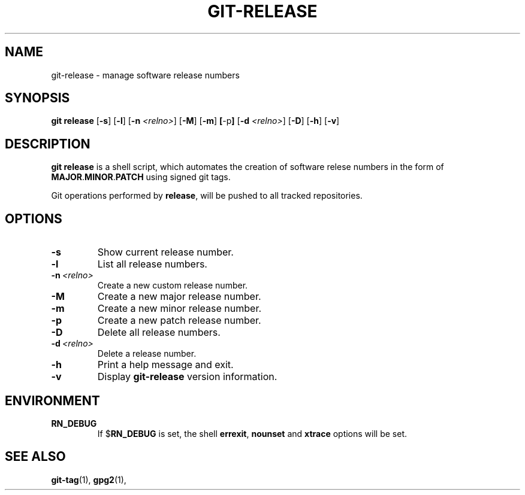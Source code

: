 .TH GIT-RELEASE 1 "July 13, 2016" "1.0.2"
.SH NAME
git-release \- manage software release numbers
.SH SYNOPSIS
.B git release
.RB [ \-s ]
.RB [ \-l ]
.RB [ \-n
.IR <relno> ]
.RB [ \-M ]
.RB [ \-m ]
.BR [ \-p ]
.RB [ \-d
.IR <relno> ]
.RB [ \-D ]
.RB [ \-h ]
.RB [ \-v ]
.SH DESCRIPTION
.B git release
is a shell script, which automates the creation of software relese numbers in the
form of \fBMAJOR\fP.\fBMINOR\fP.\fBPATCH\fP using signed git tags.
.sp
Git operations performed by \fBrelease\fP, will be pushed to all tracked
repositories.
.SH OPTIONS
.TP
.B \-s
Show current release number.
.TP
.B \-l
List all release numbers.
.TP
.BI \-n\  <relno>
Create a new custom release number.
.TP
.B \-M
Create a new major release number.
.TP
.B \-m
Create a new minor release number.
.TP
.B \-p
Create a new patch release number.
.TP
.B \-D
Delete all release numbers.
.TP
.BI \-d\  <relno>
Delete a release number.
.TP
.B \-h
Print a help message and exit.
.TP
.B \-v
Display
.B git-release
version information.
.SH ENVIRONMENT
.TP
.B RN_DEBUG
If
.RB $ RN_DEBUG
is set, the shell \fBerrexit\fP, \fBnounset\fP and \fBxtrace\fP options will
be set.
.SH SEE ALSO
.BR git-tag (1),
.BR gpg2 (1),

